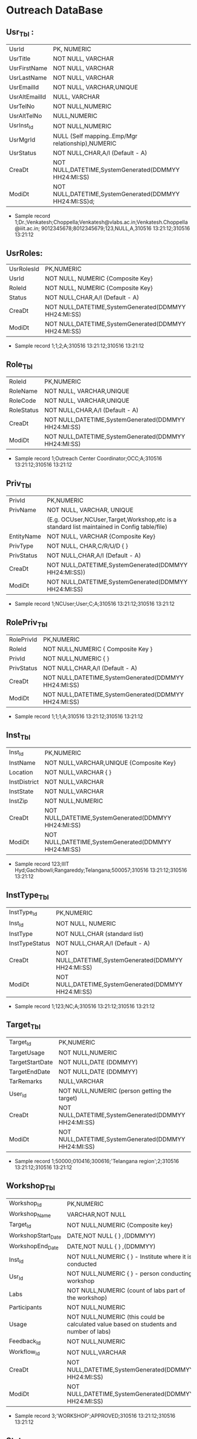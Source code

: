 * Outreach DataBase

** Usr_Tbl :
| UsrId         | PK, NUMERIC                                            |
| UsrTitle      | NOT NULL, VARCHAR                                      |
| UsrFirstName  | NOT NULL, VARCHAR                                      |
| UsrLastName   | NOT NULL, VARCHAR                                      |
| UsrEmailId    | NOT NULL, VARCHAR,UNIQUE                               |
| UsrAltEmailId | NULL, VARCHAR                                          |
| UsrTelNo      | NOT NULL,NUMERIC                                       |
| UsrAltTelNo   | NULL,NUMERIC                                           |
| UsrInst_Id    | NOT NULL,NUMERIC                                       |
| UsrMgrId      | NULL (Self mapping..Emp/Mgr relationship),NUMERIC      |
| UsrStatus     | NOT NULL,CHAR,A/I (Default - A)                        |
| CreaDt        | NOT NULL,DATETIME,SystemGenerated(DDMMYY HH24:MI:SS)   |
| ModiDt        | NOT NULL,DATETIME,SystemGenerated(DDMMYY HH24:MI:SS)d; |

- Sample record
  1;Dr.;Venkatesh;Choppella;Venkatesh@vlabs.ac.in;Venkatesh.Choppella@iiit.ac.in;
  9012345678;8012345679;123,NULL,A,310516
  13:21:12;310516 13:21:12

** UsrRoles:
                                                                  
| UsrRolesId | PK,NUMERIC                                           |
| UsrId      | NOT NULL, NUMERIC {Composite Key}                    |
| RoleId     | NOT NULL, NUMERIC {Composite Key}                    |
| Status     | NOT NULL,CHAR,A/I (Default - A)                      | 
| CreaDt     | NOT NULL,DATETIME,SystemGenerated(DDMMYY HH24:MI:SS) |
| ModiDt     | NOT NULL,DATETIME,SystemGenerated(DDMMYY HH24:MI:SS) |

- Sample record
  1;1;2;A;310516 13:21:12;310516 13:21:12
               
** Role_Tbl

| RoleId     | PK,NUMERIC                                           |
| RoleName   | NOT NULL, VARCHAR,UNIQUE                             |
| RoleCode   | NOT NULL, VARCHAR,UNIQUE                             |
| RoleStatus | NOT NULL,CHAR,A/I (Default - A)                      |
| CreaDt     | NOT NULL,DATETIME,SystemGenerated(DDMMYY HH24:MI:SS) |
| ModiDt     | NOT NULL,DATETIME,SystemGenerated(DDMMYY HH24:MI:SS) |

- Sample record
  1;Outreach Center Coordinator;OCC;A;310516 13:21:12;310516 13:21:12

** Priv_Tbl
       
| PrivId     | PK,NUMERIC                                                                                  |
| PrivName   | NOT NULL, VARCHAR, UNIQUE                                                                   | 
|            | (E.g. OCUser,NCUser,Target,Workshop,etc is a standard list maintained in Config table/file) | 
| EntityName | NOT NULL, VARCHAR          {Composite Key}                                                  |
| PrivType   | NOT NULL, CHAR,C/R/U/D     {             }                                                  |
| PrivStatus | NOT NULL,CHAR,A/I (Default - A)                                                             |
| CreaDt     | NOT NULL,DATETIME,SystemGenerated(DDMMYY HH24:MI:SS))                                       |
| ModiDt     | NOT NULL,DATETIME,SystemGenerated(DDMMYY HH24:MI:SS)                                        |

- Sample record
  1;NCUser;User;C;A;310516 13:21:12;310516 13:21:12

** RolePriv_Tbl

| RolePrivId | PK,NUMERIC                                           |
| RoleId     | NOT NULL,NUMERIC { Composite Key }                   |
| PrivId     | NOT NULL,NUMERIC {                      }            |  
| PrivStatus | NOT NULL,CHAR,A/I (Default - A)                      |
| CreaDt     | NOT NULL,DATETIME,SystemGenerated(DDMMYY HH24:MI:SS) |
| ModiDt     | NOT NULL,DATETIME,SystemGenerated(DDMMYY HH24:MI:SS) |

- Sample record
  1;1;1;A;310516 13:21:12;310516 13:21:12

** Inst_Tbl

| Inst_Id      | PK,NUMERIC                                           |  
| InstName     | NOT NULL,VARCHAR,UNIQUE {Composite Key}              |
| Location     | NOT NULL,VARCHAR  {             }                    |
| InstDistrict | NOT NULL,VARCHAR                                     |
| InstState    | NOT NULL,VARCHAR                                     |
| InstZip      | NOT NULL,NUMERIC                                     |
| CreaDt       | NOT NULL,DATETIME,SystemGenerated(DDMMYY HH24:MI:SS) |
| ModiDt       | NOT NULL,DATETIME,SystemGenerated(DDMMYY HH24:MI:SS) |

- Sample record
  123;IIIT Hyd;Gachibowli;Rangareddy;Telangana;500057;310516 13:21:12;310516 13:21:12

** InstType_Tbl

| InstType_Id    | PK,NUMERIC                                           |
| Inst_Id        | NOT NULL, NUMERIC                                    |
| InstType       | NOT NULL,CHAR     (standard list)                    |
| InstTypeStatus | NOT NULL,CHAR,A/I (Default - A)                      |
| CreaDt         | NOT NULL,DATETIME,SystemGenerated(DDMMYY HH24:MI:SS) |
| ModiDt         | NOT NULL,DATETIME,SystemGenerated(DDMMYY HH24:MI:SS) |

- Sample record
  1;123;NC;A;310516 13:21:12;310516 13:21:12

** Target_Tbl
| Target_Id       | PK,NUMERIC                                           | 
| TargetUsage     | NOT NULL,NUMERIC                                     |
| TargetStartDate | NOT NULL,DATE (DDMMYY)                               |
| TargetEndDate   | NOT NULL,DATE (DDMMYY)                               |
| TarRemarks      | NULL,VARCHAR                                         |
| User_Id         | NOT NULL,NUMERIC  (person getting the target)        |
| CreaDt          | NOT NULL,DATETIME,SystemGenerated(DDMMYY HH24:MI:SS) |
| ModiDt          | NOT NULL,DATETIME,SystemGenerated(DDMMYY HH24:MI:SS) |

- Sample record
  1;50000;010416;300616;'Telangana region';2;310516 13:21:12;310516 13:21:12

** Workshop_Tbl
| Workshop_Id        | PK,NUMERIC                                                                               |
| Workshop_Name      | VARCHAR,NOT NULL                                                                         |
| Target_Id          | NOT NULL,NUMERIC  {Composite key}                                                        |
| WorkshopStart_Date | DATE,NOT NULL     {             }   ,(DDMMYY)                                            |
| WorkshopEnd_Date   | DATE,NOT NULL     {             }   ,(DDMMYY)                                            |
| Inst_Id            | NOT NULL,NUMERIC  {             }  - Institute where it is conducted                     |
| Usr_Id             | NOT NULL,NUMERIC  {             }             - person conducting workshop               |
| Labs               | NOT NULL,NUMERIC           (count of labs part of the workshop)                          |
| Participants       | NOT NULL,NUMERIC                                                                         |
| Usage              | NOT NULL,NUMERIC   (this could be calculated value based on students and number of labs) |
| Feedback_Id        | NOT NULL,NUMERIC                                                                         |
| Workflow_Id        | NOT NULL,VARCHAR                                                                         |
| CreaDt             | NOT NULL,DATETIME,SystemGenerated(DDMMYY HH24:MI:SS)                                     |
| ModiDt             | NOT NULL,DATETIME,SystemGenerated(DDMMYY HH24:MI:SS)                                     |

- Sample record
  3;'WORKSHOP';APPROVED;310516 13:21:12;310516 13:21:12

** Status_Tbl
| Status_Id  | PK,NUMERIC                                              |
| StatusPurp | NOT NULL,VARCHAR,(WORKSHOP,TARGET,etc) { COMPOSITE KEY} |
| StatusName | NOT NULL,VARCHAR       (DRAFT,SUBMIT,APPROVED,REJECTED) |
| CreaDt     | NOT NULL,DATETIME,SystemGenerated(DDMMYY HH24:MI:SS)    |  
| ModiDt     | NOT NULL,DATETIME,SystemGenerated(DDMMYY HH24:MI:SS)    |

- Sample record
  3;'WORKSHOP';APPROVED;310516 13:21:12;310516 13:21:12

** Notify_Tbl
| Notify_Id  | PK,NUMERIC                                           |
| NotSub_Txt | NOT NULL,VARCHAR                                     |
| NotMsg_Txt | NOT NULL,VARCHAR                                     |
| CreaDt     | NOT NULL,DATETIME,SystemGenerated(DDMMYY HH24:MI:SS) |
| ModiDt     | NOT NULL,DATETIME,SystemGenerated(DDMMYY HH24:MI:SS) |

- Sample record 1;'Status change for <<Placeholder1>> from
  <<Placeholder2>> to <<Placeholder3>>';'Please click the link to
  perform the action <<Placeholder>>';310516 13:21:12;310516 13:21:12

** Workflow_Tbl
| Workflow_ID  | PK,NUMERIC                                           |
| Status_ID    | NULL,NUMERIC                                         | 
| Status_Move  | NOT NULL,CHAR,F/B                                    |
| Status_ChgID | NULL,NUMERIC                                         |
| Notify_ID    | NULL,NUMERIC                                         |
| CreaDt       | NOT NULL,DATETIME,SystemGenerated(DDMMYY HH24:MI:SS) |
| ModiDt       | NOT NULL,DATETIME,SystemGenerated(DDMMYY HH24:MI:SS) |

- Sample record
  1;3;'F';4;1;310516 13:21:12;310516 13:21:12;310516 13:21:12  


** Domain_Tbl

| Stream_Id  | PK,NUMERIC                                           |
| StreamName | VARCHAR,NOT NULL,UNIQUE                              |
| StreamCode | VARCHAR,NOT NULL,UNIQUE                              |
| User_Id    | NOT NULL,NUMERIC                                     |
| CreaDt     | NOT NULL,DATETIME,SystemGenerated(DDMMYY HH24:MI:SS) |
| ModiDt     | NOT NULL,DATETIME,SystemGenerated(DDMMYY HH24:MI:SS) |

- Sample record
  1;'Computer Science and Engg';'CSE';2,;310516 13:21:12;310516 13:21:12   

** Lab_Tbl
| Lab_Id    | PK,NUMERIC                                           |
| StreamID  | NOT NULL,NUMERIC                                     | 
| LabName   | VARCHAR,NOT NULL,UNIQUE                              |
| User_Id   | NOT NULL,NUMERIC                                     |
| LabStatus | NOT NULL,CHAR,A/I (Default - A)                      |
| CreaDt    | NOT NULL,DATETIME,SystemGenerated(DDMMYY HH24:MI:SS) |
| ModiDt    | NOT NULL,DATETIME,SystemGenerated(DDMMYY HH24:MI:SS) |

- Other attributes such as URL,FOSS,L6,GIT can be added

- Sample record
  2;1,'Computer Programming';2,A;310516 13:21:12;310516 13:21:12  

** Exp_Tbl
| Exp_Id    | PK,NUMERIC                                           |
| ExpName   | VARCHAR,NOT NULL,UNIQUE                              |
| Lab_Id    | NOT NULL,NUMERIC                                     |
| ExpStatus | NOT NULL,CHAR,A/I (Default - A)                      |
| CreaDt    | NOT NULL,DATETIME,SystemGenerated(DDMMYY HH24:MI:SS) |
| ModiDt    | NOT NULL,DATETIME,SystemGenerated(DDMMYY HH24:MI:SS) |

- Sample record
  1;'Binary Addition';2;A;310516 13:21:12;310516 13:21:12


** Feedback_Tbl
| Feedback_Id      | PK,NUMERIC                                           |
| Inst_Id          | NULL,NUMERIC                                         |
| LabId            | NULL,NUMERIC                                         |
| ExpId            | NULL,NUMERIC                                         |
| Feedback_Email   | NULL,VARCHAR                                         |
| Feedback_Impr    | NULL,VARCHAR                                         |
| Feedback_Rating  | NOT NULL,NUMERIC                                     |
| IPAddress        | NOT NULL,VARCHAR                                     |
| FeedbackDoc_Link | NULL,VARCHAR                                         |
| CreaDt           | NOT NULL,DATETIME,SystemGenerated(DDMMYY HH24:MI:SS) |
| ModiDt           | NOT NULL,DATETIME,SystemGenerated(DDMMYY HH24:MI:SS) |

- Sample record
  1;1;2;3;slmohan@yahoo.com;'made theory to understand better';'can be more intutive';4;'1.2.3.4';'/InstId/Date/abc.pdf';310516 13:21:12;310516 13:21:12

** Audit_Tbl
| Audit_Id      | PK,NUMERIC                                               |
| AuditTbl_Name | NOT NULL,VARCHAR,(validate against data dictionary)      |
| Audit_PKId    | NOT NULL,NUMERIC                                         |
| AuditUserID   | NOT NULL,NUMERIC                                         |
| Audit_Action  | NOT NULL,VARCHAR,(INSERT/UPDATE/DELETE/ALTER) - NOT NULL |
| Audit_Rec     | NOT NULL (separated by ~)                                |
| CreaDt        | NOT NULL,DATETIME,SystemGenerated(DDMMYY HH24:MI:SS)     |
| ModiDt        | NOT NULL,DATETIME,SystemGenerated(DDMMYY HH24:MI:SS)     | 

- Sample record
  1;USER_TBL;2;3;I;'1~Dr.~Venkatesh~Choppella~Venkatesh@vlabs.ac.in~V.Choppella@iiit.ac.in~9012345678~8012345679~123,NULL,A,310516 13:21:12~310516 13:21:12';310516 13:21:12;310516 13:21:12

** TradeOffs :
All data in the database should be saved as entered. However, for Dup check - please compare on application side - converting all entered data to lower case
Are not incorporating auto assignment of approvals in case there are not available/handled/responded to the approval queue for x days
No screen for managing privileges

Workshop is removed from Target. As the usage could happen through workshops, web, push/pull,etc
The target set PI(Prof Ranjan or Sanjeet for Prof Ranjan) for all institutes as Principal Outreach Coordinator is not part of the scope

We are not capturing the "remarks" for every change
